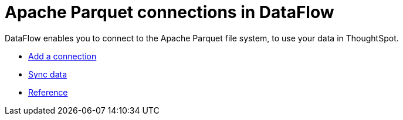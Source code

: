 = Apache Parquet connections in DataFlow
:last_updated: 02/19/2021
:linkattrs:
:experimental:
:page-aliases: /data-integrate/dataflow/dataflow-apache-parquet.adoc

DataFlow enables you to connect to the Apache Parquet file system, to use your data in ThoughtSpot.

* xref:dataflow-apache-parquet-add.adoc[Add a connection]
* xref:dataflow-apache-parquet-sync.adoc[Sync data]
* xref:dataflow-apache-parquet-reference.adoc[Reference]
